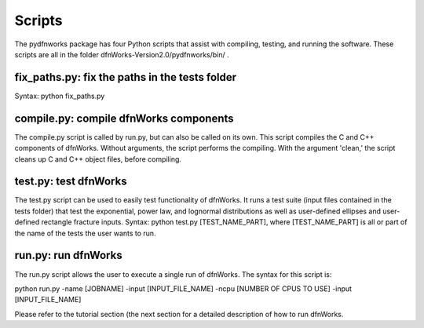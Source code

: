 .. _scripts-chapter:

Scripts
========

The pydfnworks package has four Python scripts that assist with compiling, testing, and running the software. These scripts are all in the folder dfnWorks-Version2.0/pydfnworks/bin/ . 

fix_paths.py: fix the paths in the tests folder
^^^^^^^^^^^^^^^^^^^^^^^^^^^^^^^^^^^^^^^^^^^^^^^^^

Syntax: python fix_paths.py 

compile.py: compile dfnWorks components
^^^^^^^^^^^^^^^^^^^^^^^^^^^^^^^^^^^^^^^^^

The compile.py script is called by run.py, but can also be called on its own. This script compiles the C and C++ components of dfnWorks. Without arguments, the script performs the compiling. With the argument 'clean,' the script cleans up C and C++ object files, before compiling.

test.py: test dfnWorks 
^^^^^^^^^^^^^^^^^^^^^^^^^^^^^^^^^

The test.py script can be used to easily test functionality of dfnWorks. It runs a test suite (input files contained in the tests folder) that test the exponential, power law, and lognormal distributions as well as user-defined ellipses and user-defined rectangle fracture inputs.
Syntax: python test.py [TEST_NAME_PART], where [TEST_NAME_PART] is all or part of the name of the tests the user wants to run.

run.py: run dfnWorks
^^^^^^^^^^^^^^^^^^^^^^^^^^^^^^^

The run.py script allows the user to execute a single run of dfnWorks. The syntax for this script is:

python run.py -name [JOBNAME] -input [INPUT_FILE_NAME] -ncpu [NUMBER OF CPUS TO USE] -input [INPUT_FILE_NAME] 

Please refer to the tutorial section (the next section for a detailed description of how to run dfnWorks. 


